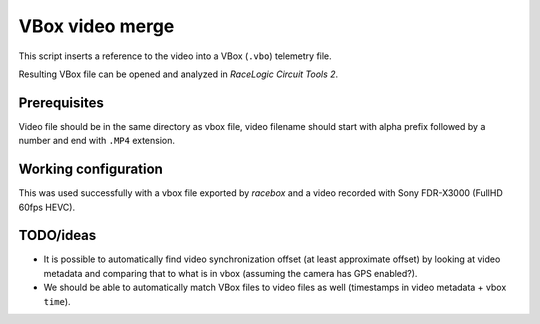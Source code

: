 VBox video merge
================

This script inserts a reference to the video into a VBox (``.vbo``) telemetry file.

Resulting VBox file can be opened and analyzed in `RaceLogic Circuit Tools 2`.


Prerequisites
-------------

Video file should be in the same directory as vbox file,
video filename should start with alpha prefix followed by a number and end with ``.MP4`` extension.


Working configuration
---------------------

This was used successfully with a vbox file exported by `racebox`
and a video recorded with Sony FDR-X3000 (FullHD 60fps HEVC).


TODO/ideas
----------

* It is possible to automatically find video synchronization offset (at least approximate offset)
  by looking at video metadata and comparing that to what is in vbox (assuming the camera has GPS enabled?).
* We should be able to automatically match VBox files to video files as well (timestamps in video metadata + vbox ``time``).
